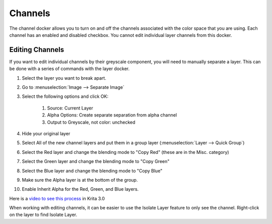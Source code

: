 .. _channels_docker:

========
Channels
========

.. image:: /images/en/Krita_Channels_Docker.png

The channel docker allows you to turn on and off the channels associated with the color space that you are using. Each channel has an enabled and disabled checkbox. You cannot edit individual layer channels from this docker. 

Editing Channels
----------------

If you want to edit individual channels by their greyscale component, you will need to manually separate a layer. This can be done with a series of commands with the layer docker.

#. Select the layer you want to break apart.
#. Go to :menuselection:`Image --> Separate Image`
#. Select the following options and click OK:

    #. Source: Current Layer
    #. Alpha Options: Create separate separation from alpha channel 
    #. Output to Greyscale, not color: unchecked

#. Hide your original layer
#. Select All of the new channel layers and put them in a group layer (:menuselection:`Layer --> Quick Group`)
#. Select the Red layer and change the blending mode to "Copy Red" (these are in the Misc. category)
#. Select the Green layer and change the blending mode  to "Copy Green"
#. Select the Blue layer and change the blending mode to "Copy Blue" 
#. Make sure the Alpha layer is at the bottom of the group.
#. Enable Inherit Alpha for the Red, Green, and Blue layers. 

Here is a `video to see this process <https://www.youtube.com/watch?v=lWuwegJ-mIQ&feature=youtu.be>`_  in Krita 3.0  

When working with editing channels, it can be easier to use the Isolate Layer feature to only see the channel. Right-click on the layer to find Isolate Layer.

